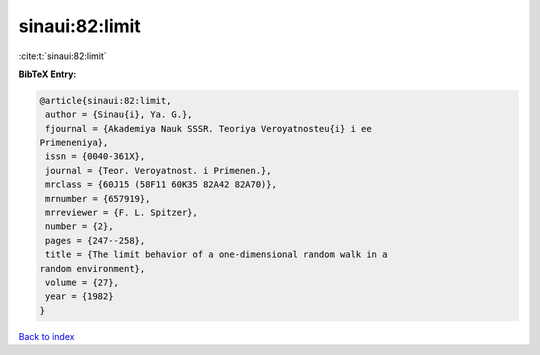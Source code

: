 sinaui:82:limit
===============

:cite:t:`sinaui:82:limit`

**BibTeX Entry:**

.. code-block:: bibtex

   @article{sinaui:82:limit,
    author = {Sinau{i}, Ya. G.},
    fjournal = {Akademiya Nauk SSSR. Teoriya Veroyatnosteu{i} i ee
   Primeneniya},
    issn = {0040-361X},
    journal = {Teor. Veroyatnost. i Primenen.},
    mrclass = {60J15 (58F11 60K35 82A42 82A70)},
    mrnumber = {657919},
    mrreviewer = {F. L. Spitzer},
    number = {2},
    pages = {247--258},
    title = {The limit behavior of a one-dimensional random walk in a
   random environment},
    volume = {27},
    year = {1982}
   }

`Back to index <../By-Cite-Keys.html>`_
